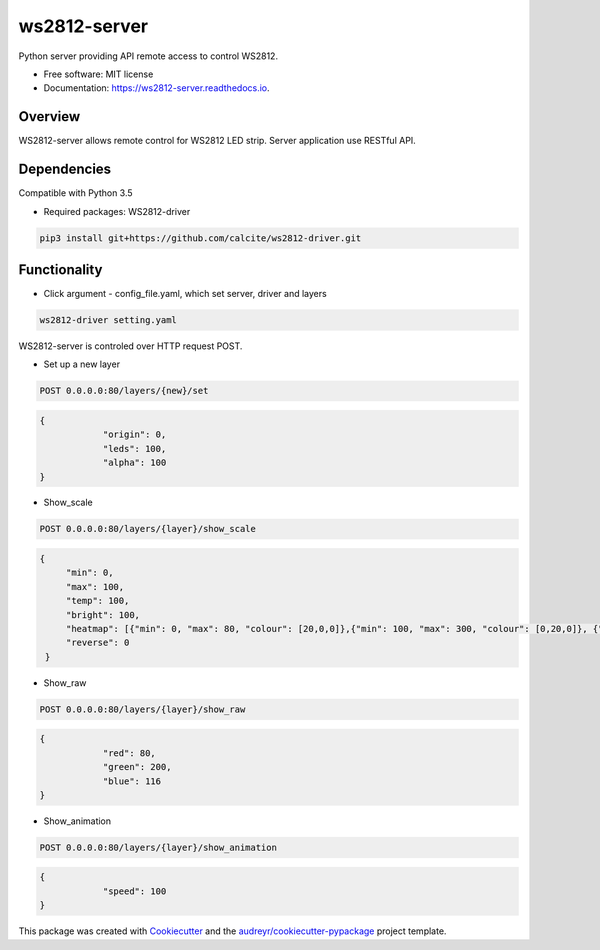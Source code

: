 =============
ws2812-server
=============


.. image:: https://img.shields.io/pypi/v/ws2812_server.svg
        :target: https://pypi.python.org/pypi/ws2812_server

.. image:: https://img.shields.io/travis/phephik/ws2812_server.svg
        :target: https://travis-ci.org/phephik/ws2812_server

.. image:: https://readthedocs.org/projects/ws2812-server/badge/?version=latest
        :target: https://ws2812-server.readthedocs.io/en/latest/?badge=latest
        :alt: Documentation Status

.. image:: https://pyup.io/repos/github/phephik/ws2812_server/shield.svg
     :target: https://pyup.io/repos/github/phephik/ws2812_server/
     :alt: Updates


Python server providing API remote access to control WS2812.


* Free software: MIT license
* Documentation: https://ws2812-server.readthedocs.io.


Overview
========

WS2812-server allows remote control for WS2812 LED strip. Server application use RESTful API.

Dependencies
==============

Compatible with Python 3.5

* Required packages: WS2812-driver

.. code-block:: bash

    pip3 install git+https://github.com/calcite/ws2812-driver.git

Functionality
=============

* Click argument - config_file.yaml, which set server, driver and layers

.. code-block:: bash

    ws2812-driver setting.yaml
    
WS2812-server is controled over HTTP request POST.

* Set up a new layer

.. code-block:: bash

    POST 0.0.0.0:80/layers/{new}/set
    

.. code-block:: bash

    {
		"origin": 0,
		"leds": 100,
		"alpha": 100
    }  
    
* Show_scale

.. code-block:: bash

    POST 0.0.0.0:80/layers/{layer}/show_scale
    

.. code-block:: bash

   {
	"min": 0,
	"max": 100,
	"temp": 100,
	"bright": 100,
	"heatmap": [{"min": 0, "max": 80, "colour": [20,0,0]},{"min": 100, "max": 300, "colour": [0,20,0]}, {"min": 500, "max": 1000, "colour": [80,0,30]}] ,
	"reverse": 0
    }

* Show_raw

.. code-block:: bash

    POST 0.0.0.0:80/layers/{layer}/show_raw
    

.. code-block:: bash

    {
		"red": 80,
		"green": 200,
		"blue": 116
    }

* Show_animation

.. code-block:: bash

    POST 0.0.0.0:80/layers/{layer}/show_animation
    

.. code-block:: bash

    {
		"speed": 100
    }
    
    



This package was created with Cookiecutter_ and the `audreyr/cookiecutter-pypackage`_ project template.

.. _Cookiecutter: https://github.com/audreyr/cookiecutter
.. _`audreyr/cookiecutter-pypackage`: https://github.com/audreyr/cookiecutter-pypackage

